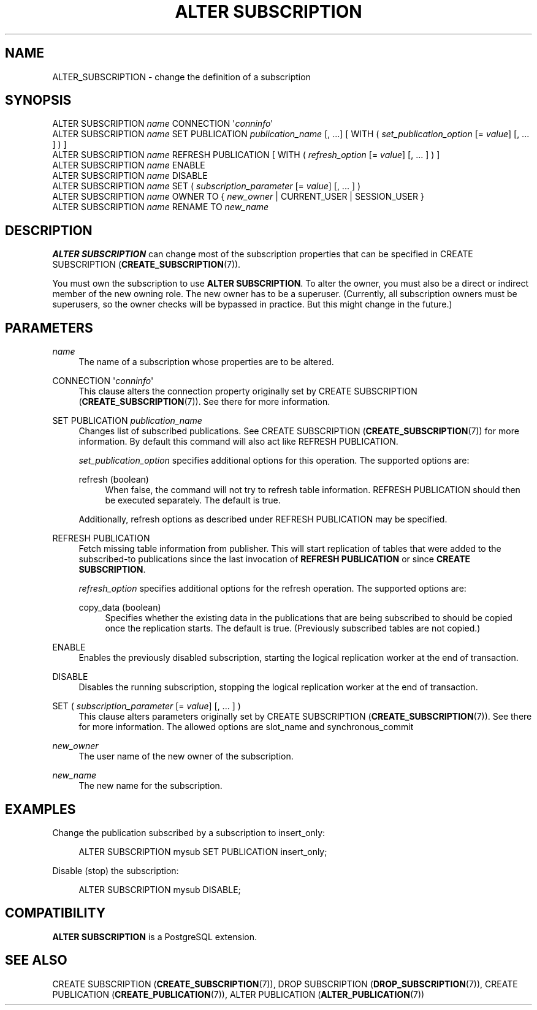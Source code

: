 '\" t
.\"     Title: ALTER SUBSCRIPTION
.\"    Author: The PostgreSQL Global Development Group
.\" Generator: DocBook XSL Stylesheets v1.79.1 <http://docbook.sf.net/>
.\"      Date: 2020
.\"    Manual: PostgreSQL 10.15 Documentation
.\"    Source: PostgreSQL 10.15
.\"  Language: English
.\"
.TH "ALTER SUBSCRIPTION" "7" "2020" "PostgreSQL 10.15" "PostgreSQL 10.15 Documentation"
.\" -----------------------------------------------------------------
.\" * Define some portability stuff
.\" -----------------------------------------------------------------
.\" ~~~~~~~~~~~~~~~~~~~~~~~~~~~~~~~~~~~~~~~~~~~~~~~~~~~~~~~~~~~~~~~~~
.\" http://bugs.debian.org/507673
.\" http://lists.gnu.org/archive/html/groff/2009-02/msg00013.html
.\" ~~~~~~~~~~~~~~~~~~~~~~~~~~~~~~~~~~~~~~~~~~~~~~~~~~~~~~~~~~~~~~~~~
.ie \n(.g .ds Aq \(aq
.el       .ds Aq '
.\" -----------------------------------------------------------------
.\" * set default formatting
.\" -----------------------------------------------------------------
.\" disable hyphenation
.nh
.\" disable justification (adjust text to left margin only)
.ad l
.\" -----------------------------------------------------------------
.\" * MAIN CONTENT STARTS HERE *
.\" -----------------------------------------------------------------
.SH "NAME"
ALTER_SUBSCRIPTION \- change the definition of a subscription
.SH "SYNOPSIS"
.sp
.nf
ALTER SUBSCRIPTION \fIname\fR CONNECTION \*(Aq\fIconninfo\fR\*(Aq
ALTER SUBSCRIPTION \fIname\fR SET PUBLICATION \fIpublication_name\fR [, \&.\&.\&.] [ WITH ( \fIset_publication_option\fR [= \fIvalue\fR] [, \&.\&.\&. ] ) ]
ALTER SUBSCRIPTION \fIname\fR REFRESH PUBLICATION [ WITH ( \fIrefresh_option\fR [= \fIvalue\fR] [, \&.\&.\&. ] ) ]
ALTER SUBSCRIPTION \fIname\fR ENABLE
ALTER SUBSCRIPTION \fIname\fR DISABLE
ALTER SUBSCRIPTION \fIname\fR SET ( \fIsubscription_parameter\fR [= \fIvalue\fR] [, \&.\&.\&. ] )
ALTER SUBSCRIPTION \fIname\fR OWNER TO { \fInew_owner\fR | CURRENT_USER | SESSION_USER }
ALTER SUBSCRIPTION \fIname\fR RENAME TO \fInew_name\fR
.fi
.SH "DESCRIPTION"
.PP
\fBALTER SUBSCRIPTION\fR
can change most of the subscription properties that can be specified in
CREATE SUBSCRIPTION (\fBCREATE_SUBSCRIPTION\fR(7))\&.
.PP
You must own the subscription to use
\fBALTER SUBSCRIPTION\fR\&. To alter the owner, you must also be a direct or indirect member of the new owning role\&. The new owner has to be a superuser\&. (Currently, all subscription owners must be superusers, so the owner checks will be bypassed in practice\&. But this might change in the future\&.)
.SH "PARAMETERS"
.PP
\fIname\fR
.RS 4
The name of a subscription whose properties are to be altered\&.
.RE
.PP
CONNECTION \*(Aq\fIconninfo\fR\*(Aq
.RS 4
This clause alters the connection property originally set by
CREATE SUBSCRIPTION (\fBCREATE_SUBSCRIPTION\fR(7))\&. See there for more information\&.
.RE
.PP
SET PUBLICATION \fIpublication_name\fR
.RS 4
Changes list of subscribed publications\&. See
CREATE SUBSCRIPTION (\fBCREATE_SUBSCRIPTION\fR(7))
for more information\&. By default this command will also act like
REFRESH PUBLICATION\&.
.sp
\fIset_publication_option\fR
specifies additional options for this operation\&. The supported options are:
.PP
refresh (boolean)
.RS 4
When false, the command will not try to refresh table information\&.
REFRESH PUBLICATION
should then be executed separately\&. The default is
true\&.
.RE
.sp
Additionally, refresh options as described under
REFRESH PUBLICATION
may be specified\&.
.RE
.PP
REFRESH PUBLICATION
.RS 4
Fetch missing table information from publisher\&. This will start replication of tables that were added to the subscribed\-to publications since the last invocation of
\fBREFRESH PUBLICATION\fR
or since
\fBCREATE SUBSCRIPTION\fR\&.
.sp
\fIrefresh_option\fR
specifies additional options for the refresh operation\&. The supported options are:
.PP
copy_data (boolean)
.RS 4
Specifies whether the existing data in the publications that are being subscribed to should be copied once the replication starts\&. The default is
true\&. (Previously subscribed tables are not copied\&.)
.RE
.sp
.RE
.PP
ENABLE
.RS 4
Enables the previously disabled subscription, starting the logical replication worker at the end of transaction\&.
.RE
.PP
DISABLE
.RS 4
Disables the running subscription, stopping the logical replication worker at the end of transaction\&.
.RE
.PP
SET ( \fIsubscription_parameter\fR [= \fIvalue\fR] [, \&.\&.\&. ] )
.RS 4
This clause alters parameters originally set by
CREATE SUBSCRIPTION (\fBCREATE_SUBSCRIPTION\fR(7))\&. See there for more information\&. The allowed options are
slot_name
and
synchronous_commit
.RE
.PP
\fInew_owner\fR
.RS 4
The user name of the new owner of the subscription\&.
.RE
.PP
\fInew_name\fR
.RS 4
The new name for the subscription\&.
.RE
.SH "EXAMPLES"
.PP
Change the publication subscribed by a subscription to
insert_only:
.sp
.if n \{\
.RS 4
.\}
.nf
ALTER SUBSCRIPTION mysub SET PUBLICATION insert_only;
.fi
.if n \{\
.RE
.\}
.PP
Disable (stop) the subscription:
.sp
.if n \{\
.RS 4
.\}
.nf
ALTER SUBSCRIPTION mysub DISABLE;
.fi
.if n \{\
.RE
.\}
.SH "COMPATIBILITY"
.PP
\fBALTER SUBSCRIPTION\fR
is a
PostgreSQL
extension\&.
.SH "SEE ALSO"
CREATE SUBSCRIPTION (\fBCREATE_SUBSCRIPTION\fR(7)), DROP SUBSCRIPTION (\fBDROP_SUBSCRIPTION\fR(7)), CREATE PUBLICATION (\fBCREATE_PUBLICATION\fR(7)), ALTER PUBLICATION (\fBALTER_PUBLICATION\fR(7))
